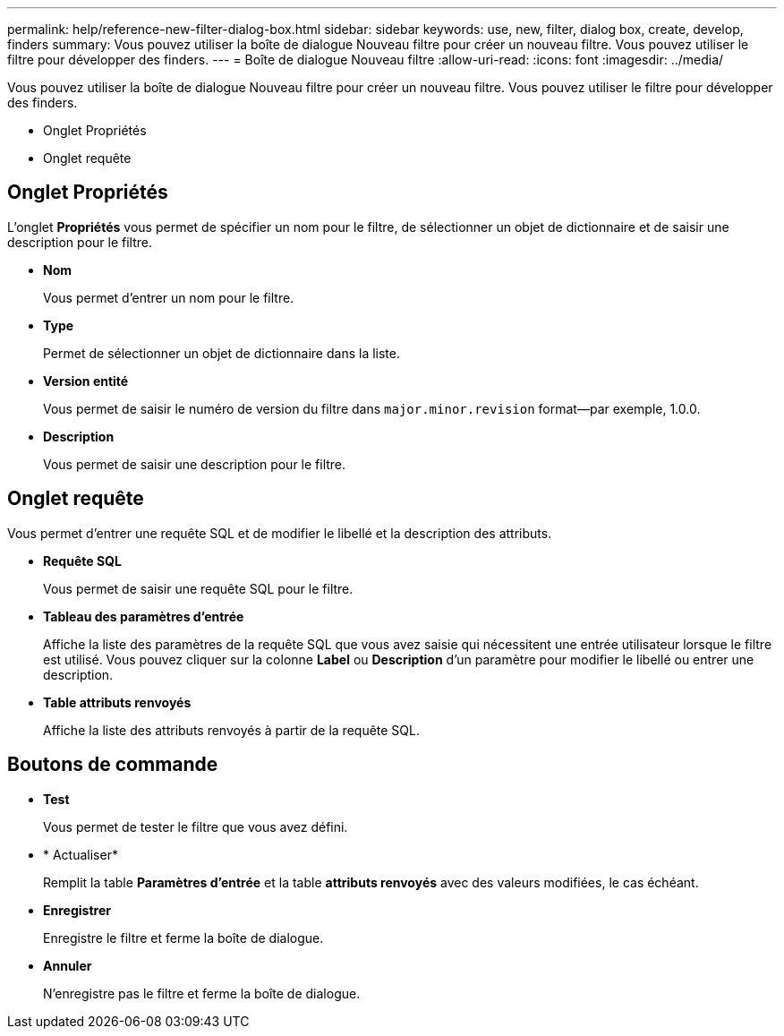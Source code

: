 ---
permalink: help/reference-new-filter-dialog-box.html 
sidebar: sidebar 
keywords: use, new, filter, dialog box, create, develop, finders 
summary: Vous pouvez utiliser la boîte de dialogue Nouveau filtre pour créer un nouveau filtre. Vous pouvez utiliser le filtre pour développer des finders. 
---
= Boîte de dialogue Nouveau filtre
:allow-uri-read: 
:icons: font
:imagesdir: ../media/


[role="lead"]
Vous pouvez utiliser la boîte de dialogue Nouveau filtre pour créer un nouveau filtre. Vous pouvez utiliser le filtre pour développer des finders.

* Onglet Propriétés
* Onglet requête




== Onglet Propriétés

L'onglet *Propriétés* vous permet de spécifier un nom pour le filtre, de sélectionner un objet de dictionnaire et de saisir une description pour le filtre.

* *Nom*
+
Vous permet d'entrer un nom pour le filtre.

* *Type*
+
Permet de sélectionner un objet de dictionnaire dans la liste.

* *Version entité*
+
Vous permet de saisir le numéro de version du filtre dans `major.minor.revision` format--par exemple, 1.0.0.

* *Description*
+
Vous permet de saisir une description pour le filtre.





== Onglet requête

Vous permet d'entrer une requête SQL et de modifier le libellé et la description des attributs.

* *Requête SQL*
+
Vous permet de saisir une requête SQL pour le filtre.

* *Tableau des paramètres d'entrée*
+
Affiche la liste des paramètres de la requête SQL que vous avez saisie qui nécessitent une entrée utilisateur lorsque le filtre est utilisé. Vous pouvez cliquer sur la colonne *Label* ou *Description* d'un paramètre pour modifier le libellé ou entrer une description.

* *Table attributs renvoyés*
+
Affiche la liste des attributs renvoyés à partir de la requête SQL.





== Boutons de commande

* *Test*
+
Vous permet de tester le filtre que vous avez défini.

* * Actualiser*
+
Remplit la table *Paramètres d'entrée* et la table *attributs renvoyés* avec des valeurs modifiées, le cas échéant.

* *Enregistrer*
+
Enregistre le filtre et ferme la boîte de dialogue.

* *Annuler*
+
N'enregistre pas le filtre et ferme la boîte de dialogue.


